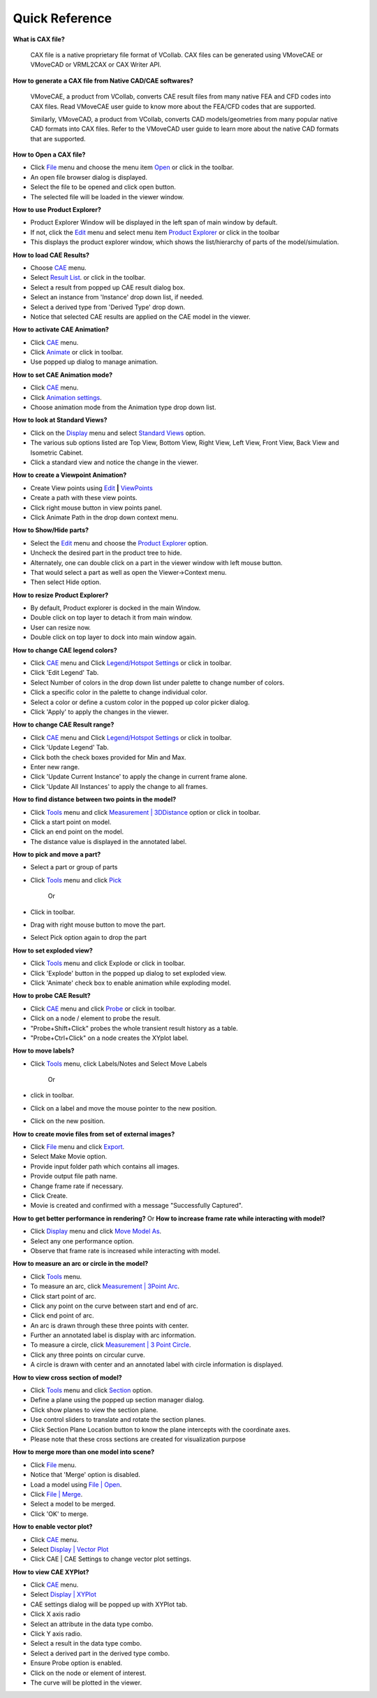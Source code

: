 Quick Reference
===============

**What is CAX file?**

 CAX file is a native proprietary file format of VCollab. CAX files can be generated using VMoveCAE or VMoveCAD or VRML2CAX or CAX Writer API. 

**How to generate a CAX file from Native CAD/CAE softwares?**

 VMoveCAE, a product from VCollab, converts CAE result files from many native FEA and CFD codes into CAX files. Read VMoveCAE user guide to know more about the FEA/CFD codes that are supported.

 Similarly, VMoveCAD, a product from VCollab, converts CAD models/geometries from many popular native CAD formats into CAX files. Refer to the VMoveCAD user guide to learn more about the native CAD formats that are supported.

**How to Open a CAX file?**

-  Click `File <FileMenu.html>`__ menu and choose the menu item
   `Open <File_Open_Pro.html>`__ or click |image0| in the toolbar.
-  An open file browser dialog is displayed.
-  Select the file to be opened and click open button.
-  The selected file will be loaded in the viewer window.

**How to use Product Explorer?**

-  Product Explorer Window will be displayed in the left span of main
   window by default.
-  If not, click the `Edit <EditMenu_Pro.html>`__ menu and select menu
   item `Product Explorer <Edit_ProductExplorer_Pro.html>`__ or click
   |image1| in the toolbar
-  This displays the product explorer window, which shows the
   list/hierarchy of parts of the model/simulation.

**How to load CAE Results?**

-  Choose `CAE <CAEMenu_Pro.html>`__ menu.
-  Select `Result List <CAE_Results_Pro.html>`__. or click
   |image2| in the toolbar.
-  Select a result from popped up CAE result dialog box.
-  Select an instance from 'Instance' drop down list, if needed.
-  Select a derived type from 'Derived Type' drop down.
-   Notice that selected CAE results are applied on the CAE model in the viewer.

**How to activate CAE Animation?**

-  Click `CAE <CAEMenu_Pro.html>`__ menu.
-  Click `Animate <CAE_Animate_Pro.html>`__ or click |image3| in toolbar.
-  Use popped up dialog to manage animation.

**How to set CAE Animation mode?**

-  Click `CAE <CAEMenu_Pro.html>`__ menu.
-  Click `Animation settings <CAE_AnimationSettings_Pro.html>`__.
-  Choose animation mode from the Animation type drop down list.

**How to look at Standard Views?** 

-  Click on the `Display <DisplayMenu_Pro.html>`__ menu and select
   `Standard Views <Display_StandardViews_Pro.html>`__ option.
-  The various sub options listed are Top View, Bottom View, Right View, Left View, Front View, Back View and Isometric Cabinet.
-  Click a standard view and notice the change in the viewer.

**How to create a Viewpoint Animation?**

-  Create View points using `Edit <EditMenu_Pro.html>`__ **\|**
   `ViewPoints <Edit_ViewPoints_Pro.html>`__
-  Create a path with these view points.
-  Click right mouse button in view points panel.
-  Click Animate Path in the drop down context menu.

**How to Show/Hide parts?**

-  Select the `Edit <EditMenu_Pro.html>`__ menu and choose the
   `Product Explorer <Edit_ProductExplorer_Pro.html>`__ option.
-  Uncheck the desired part in the product tree to hide.
-   Alternately, one can double click on a part in the viewer window   with left mouse button. 
-   That would select a part as well as open the Viewer->Context menu.
-   Then select Hide option. 

**How to resize Product Explorer?**

-  By default, Product explorer is docked in the main Window.
-  Double click on top layer to detach it from main window.
-  User can resize now.
-  Double click on top layer to dock into main window again.

**How to change CAE legend colors?**

-  Click `CAE <CAEMenu_Pro.html>`__ menu and Click `Legend/Hotspot
   Settings <CAE_ContourSettings_Pro.html>`__ or click |image4| in
   toolbar.

-  Click 'Edit Legend' Tab.

-  Select Number of colors in the drop down list under palette to change
   number of colors.

-  Click a specific color in the palette to change individual color.

-  Select a color or define a custom color in the popped up color picker
   dialog.

-  Click 'Apply' to apply the changes in the viewer.

**How to change CAE Result range?**

-  Click `CAE <CAEMenu_Pro.html>`__ menu and Click `Legend/Hotspot
   Settings <CAE_ContourSettings_Pro.html>`__ or click |image5| in
   toolbar.

-  Click 'Update Legend' Tab.

-  Click both the check boxes provided for Min and Max.

-  Enter new range.

-  Click 'Update Current Instance' to apply the change in current frame
   alone.

-  Click 'Update All Instances' to apply the change to all frames.

**How to find distance between two points in the model?**

-  Click `Tools <ToolsMenu_Pro.html>`__ menu and click `Measurement \|
   3DDistance <Tools_3DDistance_Pro.html>`__ option or click |image6| in
   toolbar.
-  Click a start point on model.
-  Click an end point on the model.
-  The distance value is displayed in the annotated label.

**How to pick and move a part?**

-  Select a part or group of parts
-  Click `Tools <ToolsMenu_Pro.html>`__ menu and click
   `Pick <Tools_Assembly_Pro.html>`__

    Or

-  Click |image7| in toolbar.
-  Drag with right mouse button to move the part.
-  Select Pick option again to drop the part

**How to set exploded view?**

-  Click `Tools <ToolsMenu_Pro.html>`__ menu and click Explode or click
   |image8| in toolbar.
-  Click 'Explode' button in the popped up dialog to set exploded view.
-  Click 'Animate' check box to enable animation while exploding model.

**How to probe CAE Result?**

-  Click `CAE <CAEMenu_Pro.html>`__ menu and click
   `Probe <CAE_Probe_Pro.html>`__ or click |image9| in toolbar.
-   Click on a node / element to probe the result.
-   "Probe+Shift+Click" probes the whole transient result history as a   table. 
-   "Probe+Ctrl+Click" on a node creates the XYplot label.

**How to move labels?**

-  Click `Tools <ToolsMenu_Pro.html>`__ menu, click Labels/Notes and
   Select Move Labels

        Or

-  click |image10| in toolbar.
-  Click on a label and move the mouse pointer to the new position.
-  Click on the new position.

**How to create movie files from set of external images?**

-  Click `File <FileMenu.html>`__ menu and click
   `Export <File_Export_Pro.html>`__.

-   Select Make Movie option.

-   Provide input folder path which contains all images.
-   Provide output file path name.
-   Change frame rate if necessary.
-   Click Create.
-   Movie is created and confirmed with a message "Successfully   Captured".

**How to get better performance in rendering?** Or **How to increase
frame rate while interacting with model?**

-  Click `Display <DisplayMenu_Pro.html>`__ menu and click `Move Model
   As <Display_RenderSceneAs_Pro.html>`__.
-  Select any one performance option.
-  Observe that frame rate is increased while interacting with model.

**How to measure an arc or circle in the model?**

-  Click `Tools <ToolsMenu_Pro.html>`__ menu.
-  To measure an arc, click `Measurement \| 3Point
   Arc <Tools_3PointArc_Pro.html>`__.
-  Click start point of arc.
-  Click any point on the curve between start and end of arc.
-  Click end point of arc.
-  An arc is drawn through these three points with center.
-  Further an annotated label is display with arc information.
-  To measure a circle, click `Measurement \| 3 Point
   Circle <Tools_3PointCircle_Pro.html>`__.
-  Click any three points on circular curve.
-  A circle is drawn with center and an annotated label with circle
   information is displayed.

**How to view cross section of model?**

-  Click `Tools <ToolsMenu_Pro.html>`__ menu and click
   `Section <Tools_Section_Pro.html>`__ option.
-   Define a plane using the popped up section manager dialog.
-   Click show planes to view the section plane.
-   Use control sliders to translate and rotate the section planes.
-   Click Section Plane Location button to know the plane intercepts   with the coordinate axes.
-   Please note that these cross sections are created for visualization   purpose

**How to merge more than one model into scene?**

-  Click `File <FileMenu.html>`__ menu.
-  Notice that 'Merge' option is disabled.
-  Load a model using `File \| Open <File_Open_Pro.html>`__.
-  Click `File \| Merge <File_Merge_Pro.html>`__.
-  Select a model to be merged.
-  Click 'OK' to merge.

**How to enable vector plot?**

-  Click `CAE <CAEMenu_Pro.html>`__ menu.
-  Select `Display \| Vector Plot <CAE_Display_VectorPlot_Pro.html>`__
-  Click CAE \| CAE Settings to change vector plot settings.

**How to view CAE XYPlot?**

-  Click `CAE <CAEMenu_Pro.html>`__ menu.
-  Select `Display \| XYPlot <CAE_Display_XYPlot_Pro.html>`__
-  CAE settings dialog will be popped up with XYPlot tab.
-  Click X axis radio
-  Select an attribute in the data type combo.
-  Click Y axis radio.
-  Select a result in the data type combo.
-  Select a derived part in the derived type combo.
-  Ensure Probe option is enabled.
-  Click on the node or element of interest.
-  The curve will be plotted in the viewer.

.. |image0| image:: icons/Open.png
.. |image1| image:: icons/Product_Explorer.png
.. |image2| image:: icons/CAEResults.png
.. |image3| image:: icons/Animate.png
.. |image4| image:: icons/LegendHotspots.png
.. |image5| image:: icons/LegendHotspots.png
.. |image6| image:: icons/3DDistance.png
.. |image7| image:: icons/Pick.png
.. |image8| image:: icons/Explode.png
.. |image9| image:: icons/Probe.png
.. |image10| image:: icons/MoveLabel.png

